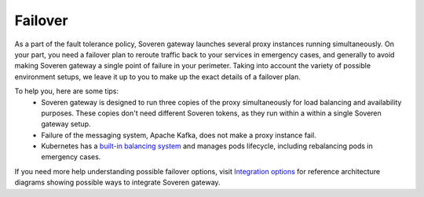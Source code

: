 .. raw:: html

    <!-- Google Tag Manager -->
    <script>(function(w,d,s,l,i){w[l]=w[l]||[];w[l].push({'gtm.start':
    new Date().getTime(),event:'gtm.js'});var f=d.getElementsByTagName(s)[0],
    j=d.createElement(s),dl=l!='dataLayer'?'&l='+l:'';j.async=true;j.src=
    'https://www.googletagmanager.com/gtm.js?id='+i+dl;f.parentNode.insertBefore(j,f);
    })(window,document,'script','dataLayer','GTM-TCK46V7');</script>
    <!-- End Google Tag Manager -->
    
Failover
========

As a part of the fault tolerance policy, Soveren gateway launches several proxy instances running simultaneously.
On your part, you need a failover plan to reroute traffic back to your services in emergency cases, and generally to avoid making Soveren gateway a single point of failure in your perimeter.
Taking into account the variety of possible environment setups, we leave it up to you to make up the exact details of a failover plan.

To help you, here are some tips:
   * Soveren gateway is designed to run three copies of the proxy simultaneously for load balancing and availability purposes. These copies don't need different Soveren tokens, as they run within a within a single Soveren gateway setup.
   * Failure of the messaging system, Apache Kafka, does not make a proxy instance fail.
   * Kubernetes has a `built-in balancing system <https://kubernetes.io/docs/concepts/services-networking/>`_ and manages pods lifecycle, including rebalancing pods in emergency cases.

If you need more help understanding possible failover options, visit `Integration options <../getting-started/integration-options.html>`_ for reference architecture diagrams showing possible ways to integrate Soveren gateway.
















